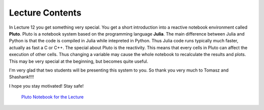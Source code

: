 Lecture Contents
================

In Lecture 12 you get something very special. You get a short introduction into a reactive notebook environment called **Pluto**. Pluto is a notebook system based on the 
programming language **Julia**. The main difference between Julia and Python is that the code is compiled in Julia while intepreted in Python. Thus Julia code runs typically much faster, actually as fast a C or C++. The special about Pluto is the reactivity. This means that every cells in Pluto can affect the execution of other cells. Thus changing a variable may cause the whole notebook to recalculate the results and plots. This may be very special at the beginning, but becomes quite useful.

I'm very glad that two students will be presenting this system to you. So thank you very much to Tomasz and Shashank!!!!

I hope you stay motivated! Stay safe!



    `Pluto Notebook for the Lecture <./pluto/lecture.jl.html>`_




